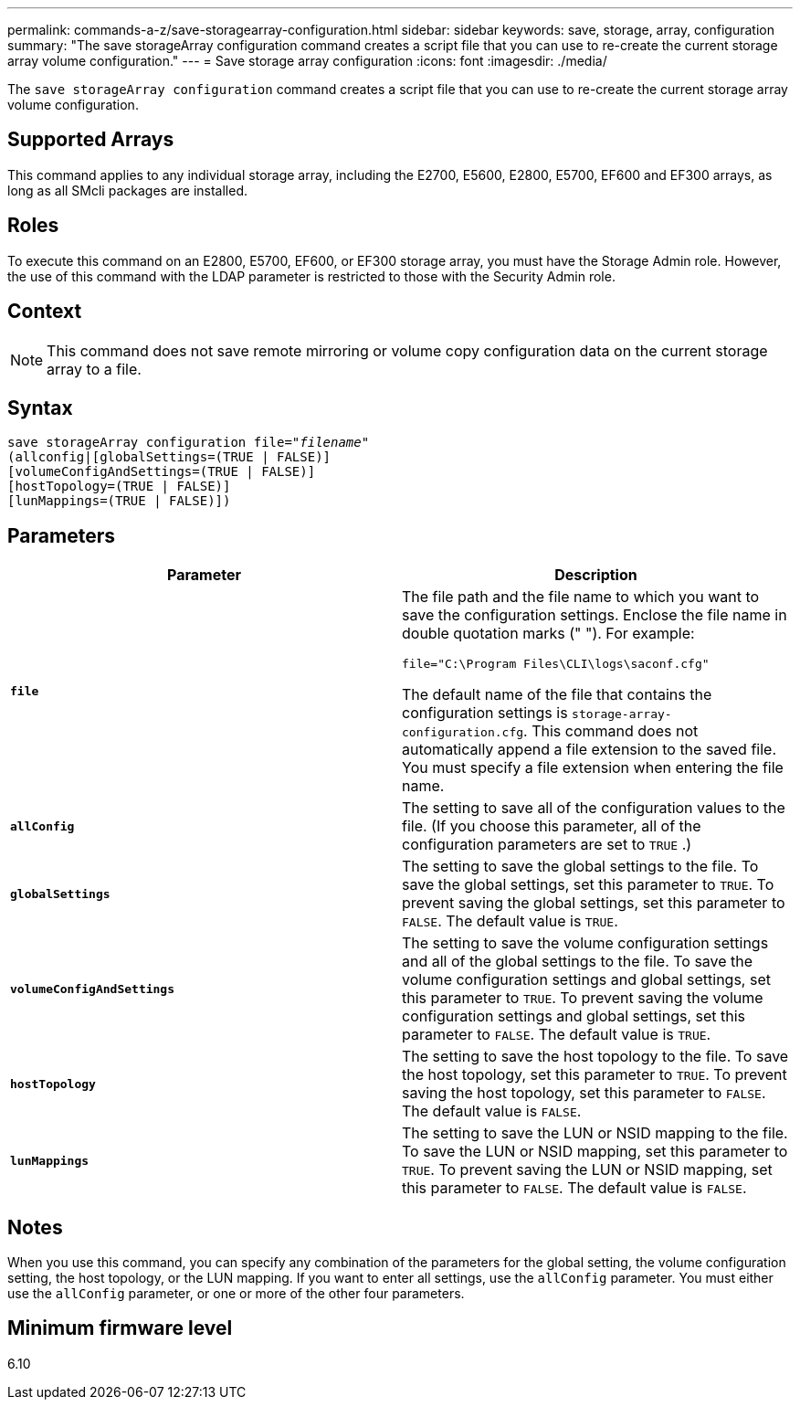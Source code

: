 ---
permalink: commands-a-z/save-storagearray-configuration.html
sidebar: sidebar
keywords: save, storage, array, configuration
summary: "The save storageArray configuration command creates a script file that you can use to re-create the current storage array volume configuration."
---
= Save storage array configuration
:icons: font
:imagesdir: ./media/

[.lead]
The `save storageArray configuration` command creates a script file that you can use to re-create the current storage array volume configuration.

== Supported Arrays

This command applies to any individual storage array, including the E2700, E5600, E2800, E5700, EF600 and EF300 arrays, as long as all SMcli packages are installed.

== Roles

To execute this command on an E2800, E5700, EF600, or EF300 storage array, you must have the Storage Admin role. However, the use of this command with the LDAP parameter is restricted to those with the Security Admin role.

== Context

[NOTE]
====
This command does not save remote mirroring or volume copy configuration data on the current storage array to a file.
====

== Syntax

[subs=+macros]
----
save storageArray configuration file=pass:quotes["_filename_"]
(allconfig|[globalSettings=(TRUE | FALSE)]
[volumeConfigAndSettings=(TRUE | FALSE)]
[hostTopology=(TRUE | FALSE)]
[lunMappings=(TRUE | FALSE)])
----

== Parameters

[cols="2*",options="header"]
|===
| Parameter| Description
a|
`*file*`
a|
The file path and the file name to which you want to save the configuration settings. Enclose the file name in double quotation marks (" "). For example:

`file="C:\Program Files\CLI\logs\saconf.cfg"`

The default name of the file that contains the configuration settings is `storage-array-configuration.cfg`. This command does not automatically append a file extension to the saved file. You must specify a file extension when entering the file name.

a|
`*allConfig*`
a|
The setting to save all of the configuration values to the file. (If you choose this parameter, all of the configuration parameters are set to `TRUE` .)
a|
`*globalSettings*`
a|
The setting to save the global settings to the file. To save the global settings, set this parameter to `TRUE`. To prevent saving the global settings, set this parameter to `FALSE`. The default value is `TRUE`.
a|
`*volumeConfigAndSettings*`
a|
The setting to save the volume configuration settings and all of the global settings to the file. To save the volume configuration settings and global settings, set this parameter to `TRUE`. To prevent saving the volume configuration settings and global settings, set this parameter to `FALSE`. The default value is `TRUE`.
a|
`*hostTopology*`
a|
The setting to save the host topology to the file. To save the host topology, set this parameter to `TRUE`. To prevent saving the host topology, set this parameter to `FALSE`. The default value is `FALSE`.
a|
`*lunMappings*`
a|
The setting to save the LUN or NSID mapping to the file. To save the LUN or NSID mapping, set this parameter to `TRUE`. To prevent saving the LUN or NSID mapping, set this parameter to `FALSE`. The default value is `FALSE`.
|===

== Notes

When you use this command, you can specify any combination of the parameters for the global setting, the volume configuration setting, the host topology, or the LUN mapping. If you want to enter all settings, use the `allConfig` parameter. You must either use the `allConfig` parameter, or one or more of the other four parameters.

== Minimum firmware level

6.10
